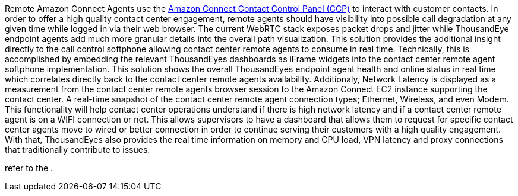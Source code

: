  


Remote Amazon Connect Agents use the https://docs.aws.amazon.com/connect/latest/adminguide/agent-user-guide.html[Amazon Connect Contact Control Panel (CCP)^] to interact with customer contacts. 
In order to offer a high quality contact center engagement, remote agents should have visibility into possible call degradation at any given time while logged in via their web browser. 
The current WebRTC stack exposes packet drops and jitter while ThousandEye endpoint agents add much more granular details into the overall path visualization.
This solution provides the additional insight directly to the call control softphone allowing contact center remote agents to consume in real time. 
Technically, this is accomplished by embedding the relevant ThousandEyes dashboards as iFrame widgets into the contact center remote agent softphone implementation.  
This solution shows the overall ThousandEyes endpoint agent health and online status in real time which correlates directly back to the contact center remote agents availability. 
Additionaly, Network Latency is displayed as a measurement from the contact center remote agents browser session to the Amazon Connect EC2 instance supporting the contact center. 
A real-time snapshot of the contact center remote agent connection types; Ethernet, Wireless, and even Modem. 
This functionality will help contact center operations understand if there is high network latency and if a contact center remote agent is on a WIFI connection or not. 
This allows supervisors to have a dashboard that allows them to request for specific contact center agents move to wired or better connection in order to continue serving their customers with a high quality engagement. With that, ThousandEyes also provides the real time information on memory and CPU load, VPN latency and proxy connections that traditionally contribute to issues. 






refer to the .

// For advanced information about the product that this Quick Start deploys, refer to the https://{quickstart-github-org}.github.io/{quickstart-project-name}/operational/index.html[Operational Guide^].

// For information about using this Quick Start for migrations, refer to the https://{quickstart-github-org}.github.io/{quickstart-project-name}/migration/index.html[Migration Guide^].
